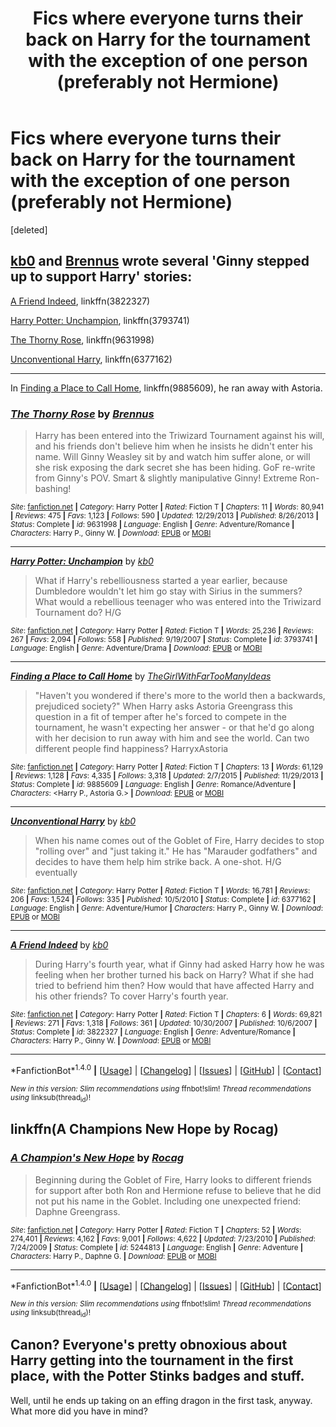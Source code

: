 #+TITLE: Fics where everyone turns their back on Harry for the tournament with the exception of one person (preferably not Hermione)

* Fics where everyone turns their back on Harry for the tournament with the exception of one person (preferably not Hermione)
:PROPERTIES:
:Score: 8
:DateUnix: 1493686313.0
:DateShort: 2017-May-02
:END:
[deleted]


** [[https://www.fanfiction.net/u/1251524/kb0][kb0]] and [[https://www.fanfiction.net/u/4577618/Brennus][Brennus]] wrote several 'Ginny stepped up to support Harry' stories:

[[https://www.fanfiction.net/s/3822327/1/A-Friend-Indeed][A Friend Indeed]], linkffn(3822327)

[[https://www.fanfiction.net/s/3793741/1/Harry-Potter-Unchampion][Harry Potter: Unchampion]], linkffn(3793741)

[[https://www.fanfiction.net/s/9631998/1/The-Thorny-Rose][The Thorny Rose]], linkffn(9631998)

[[https://www.fanfiction.net/s/6377162/1/Unconventional-Harry][Unconventional Harry]], linkffn(6377162)

--------------

In [[https://www.fanfiction.net/s/9885609/1/Finding-a-Place-to-Call-Home][Finding a Place to Call Home]], linkffn(9885609), he ran away with Astoria.
:PROPERTIES:
:Author: InquisitorCOC
:Score: 9
:DateUnix: 1493692287.0
:DateShort: 2017-May-02
:END:

*** [[http://www.fanfiction.net/s/9631998/1/][*/The Thorny Rose/*]] by [[https://www.fanfiction.net/u/4577618/Brennus][/Brennus/]]

#+begin_quote
  Harry has been entered into the Triwizard Tournament against his will, and his friends don't believe him when he insists he didn't enter his name. Will Ginny Weasley sit by and watch him suffer alone, or will she risk exposing the dark secret she has been hiding. GoF re-write from Ginny's POV. Smart & slightly manipulative Ginny! Extreme Ron-bashing!
#+end_quote

^{/Site/: [[http://www.fanfiction.net/][fanfiction.net]] *|* /Category/: Harry Potter *|* /Rated/: Fiction T *|* /Chapters/: 11 *|* /Words/: 80,941 *|* /Reviews/: 475 *|* /Favs/: 1,123 *|* /Follows/: 590 *|* /Updated/: 12/29/2013 *|* /Published/: 8/26/2013 *|* /Status/: Complete *|* /id/: 9631998 *|* /Language/: English *|* /Genre/: Adventure/Romance *|* /Characters/: Harry P., Ginny W. *|* /Download/: [[http://www.ff2ebook.com/old/ffn-bot/index.php?id=9631998&source=ff&filetype=epub][EPUB]] or [[http://www.ff2ebook.com/old/ffn-bot/index.php?id=9631998&source=ff&filetype=mobi][MOBI]]}

--------------

[[http://www.fanfiction.net/s/3793741/1/][*/Harry Potter: Unchampion/*]] by [[https://www.fanfiction.net/u/1251524/kb0][/kb0/]]

#+begin_quote
  What if Harry's rebelliousness started a year earlier, because Dumbledore wouldn't let him go stay with Sirius in the summers? What would a rebellious teenager who was entered into the Triwizard Tournament do? H/G
#+end_quote

^{/Site/: [[http://www.fanfiction.net/][fanfiction.net]] *|* /Category/: Harry Potter *|* /Rated/: Fiction T *|* /Words/: 25,236 *|* /Reviews/: 267 *|* /Favs/: 2,094 *|* /Follows/: 558 *|* /Published/: 9/19/2007 *|* /Status/: Complete *|* /id/: 3793741 *|* /Language/: English *|* /Genre/: Adventure/Drama *|* /Download/: [[http://www.ff2ebook.com/old/ffn-bot/index.php?id=3793741&source=ff&filetype=epub][EPUB]] or [[http://www.ff2ebook.com/old/ffn-bot/index.php?id=3793741&source=ff&filetype=mobi][MOBI]]}

--------------

[[http://www.fanfiction.net/s/9885609/1/][*/Finding a Place to Call Home/*]] by [[https://www.fanfiction.net/u/2298556/TheGirlWithFarTooManyIdeas][/TheGirlWithFarTooManyIdeas/]]

#+begin_quote
  "Haven't you wondered if there's more to the world then a backwards, prejudiced society?" When Harry asks Astoria Greengrass this question in a fit of temper after he's forced to compete in the tournament, he wasn't expecting her answer - or that he'd go along with her decision to run away with him and see the world. Can two different people find happiness? HarryxAstoria
#+end_quote

^{/Site/: [[http://www.fanfiction.net/][fanfiction.net]] *|* /Category/: Harry Potter *|* /Rated/: Fiction T *|* /Chapters/: 13 *|* /Words/: 61,129 *|* /Reviews/: 1,128 *|* /Favs/: 4,335 *|* /Follows/: 3,318 *|* /Updated/: 2/7/2015 *|* /Published/: 11/29/2013 *|* /Status/: Complete *|* /id/: 9885609 *|* /Language/: English *|* /Genre/: Romance/Adventure *|* /Characters/: <Harry P., Astoria G.> *|* /Download/: [[http://www.ff2ebook.com/old/ffn-bot/index.php?id=9885609&source=ff&filetype=epub][EPUB]] or [[http://www.ff2ebook.com/old/ffn-bot/index.php?id=9885609&source=ff&filetype=mobi][MOBI]]}

--------------

[[http://www.fanfiction.net/s/6377162/1/][*/Unconventional Harry/*]] by [[https://www.fanfiction.net/u/1251524/kb0][/kb0/]]

#+begin_quote
  When his name comes out of the Goblet of Fire, Harry decides to stop "rolling over" and "just taking it." He has "Marauder godfathers" and decides to have them help him strike back. A one-shot. H/G eventually
#+end_quote

^{/Site/: [[http://www.fanfiction.net/][fanfiction.net]] *|* /Category/: Harry Potter *|* /Rated/: Fiction T *|* /Words/: 16,781 *|* /Reviews/: 206 *|* /Favs/: 1,524 *|* /Follows/: 335 *|* /Published/: 10/5/2010 *|* /Status/: Complete *|* /id/: 6377162 *|* /Language/: English *|* /Genre/: Adventure/Humor *|* /Characters/: Harry P., Ginny W. *|* /Download/: [[http://www.ff2ebook.com/old/ffn-bot/index.php?id=6377162&source=ff&filetype=epub][EPUB]] or [[http://www.ff2ebook.com/old/ffn-bot/index.php?id=6377162&source=ff&filetype=mobi][MOBI]]}

--------------

[[http://www.fanfiction.net/s/3822327/1/][*/A Friend Indeed/*]] by [[https://www.fanfiction.net/u/1251524/kb0][/kb0/]]

#+begin_quote
  During Harry's fourth year, what if Ginny had asked Harry how he was feeling when her brother turned his back on Harry? What if she had tried to befriend him then? How would that have affected Harry and his other friends? To cover Harry's fourth year.
#+end_quote

^{/Site/: [[http://www.fanfiction.net/][fanfiction.net]] *|* /Category/: Harry Potter *|* /Rated/: Fiction T *|* /Chapters/: 6 *|* /Words/: 69,821 *|* /Reviews/: 271 *|* /Favs/: 1,318 *|* /Follows/: 361 *|* /Updated/: 10/30/2007 *|* /Published/: 10/6/2007 *|* /Status/: Complete *|* /id/: 3822327 *|* /Language/: English *|* /Genre/: Adventure/Romance *|* /Characters/: Harry P., Ginny W. *|* /Download/: [[http://www.ff2ebook.com/old/ffn-bot/index.php?id=3822327&source=ff&filetype=epub][EPUB]] or [[http://www.ff2ebook.com/old/ffn-bot/index.php?id=3822327&source=ff&filetype=mobi][MOBI]]}

--------------

*FanfictionBot*^{1.4.0} *|* [[[https://github.com/tusing/reddit-ffn-bot/wiki/Usage][Usage]]] | [[[https://github.com/tusing/reddit-ffn-bot/wiki/Changelog][Changelog]]] | [[[https://github.com/tusing/reddit-ffn-bot/issues/][Issues]]] | [[[https://github.com/tusing/reddit-ffn-bot/][GitHub]]] | [[[https://www.reddit.com/message/compose?to=tusing][Contact]]]

^{/New in this version: Slim recommendations using/ ffnbot!slim! /Thread recommendations using/ linksub(thread_id)!}
:PROPERTIES:
:Author: FanfictionBot
:Score: 1
:DateUnix: 1493692313.0
:DateShort: 2017-May-02
:END:


** linkffn(A Champions New Hope by Rocag)
:PROPERTIES:
:Author: LoL_KK
:Score: 2
:DateUnix: 1493711597.0
:DateShort: 2017-May-02
:END:

*** [[http://www.fanfiction.net/s/5244813/1/][*/A Champion's New Hope/*]] by [[https://www.fanfiction.net/u/618039/Rocag][/Rocag/]]

#+begin_quote
  Beginning during the Goblet of Fire, Harry looks to different friends for support after both Ron and Hermione refuse to believe that he did not put his name in the Goblet. Including one unexpected friend: Daphne Greengrass.
#+end_quote

^{/Site/: [[http://www.fanfiction.net/][fanfiction.net]] *|* /Category/: Harry Potter *|* /Rated/: Fiction T *|* /Chapters/: 52 *|* /Words/: 274,401 *|* /Reviews/: 4,162 *|* /Favs/: 9,001 *|* /Follows/: 4,622 *|* /Updated/: 7/23/2010 *|* /Published/: 7/24/2009 *|* /Status/: Complete *|* /id/: 5244813 *|* /Language/: English *|* /Genre/: Adventure *|* /Characters/: Harry P., Daphne G. *|* /Download/: [[http://www.ff2ebook.com/old/ffn-bot/index.php?id=5244813&source=ff&filetype=epub][EPUB]] or [[http://www.ff2ebook.com/old/ffn-bot/index.php?id=5244813&source=ff&filetype=mobi][MOBI]]}

--------------

*FanfictionBot*^{1.4.0} *|* [[[https://github.com/tusing/reddit-ffn-bot/wiki/Usage][Usage]]] | [[[https://github.com/tusing/reddit-ffn-bot/wiki/Changelog][Changelog]]] | [[[https://github.com/tusing/reddit-ffn-bot/issues/][Issues]]] | [[[https://github.com/tusing/reddit-ffn-bot/][GitHub]]] | [[[https://www.reddit.com/message/compose?to=tusing][Contact]]]

^{/New in this version: Slim recommendations using/ ffnbot!slim! /Thread recommendations using/ linksub(thread_id)!}
:PROPERTIES:
:Author: FanfictionBot
:Score: 2
:DateUnix: 1493711630.0
:DateShort: 2017-May-02
:END:


** Canon? Everyone's pretty obnoxious about Harry getting into the tournament in the first place, with the Potter Stinks badges and stuff.

Well, until he ends up taking on an effing dragon in the first task, anyway. What more did you have in mind?
:PROPERTIES:
:Author: Avaday_Daydream
:Score: -4
:DateUnix: 1493691425.0
:DateShort: 2017-May-02
:END:
